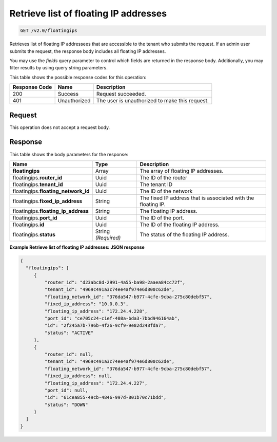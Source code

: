 .. _get-retrieve-list-of-floating-ip-addresses:

Retrieve list of floating IP addresses
^^^^^^^^^^^^^^^^^^^^^^^^^^^^^^^^^^^^^^^^^^^^^^^^^^^^^^^^^^^^^^^^^^^^^^^^^^^^^^^^

.. code::

    GET /v2.0/floatingips

Retrieves list of floating IP addressees that are accessible to the tenant who submits the 
request. If an admin user submits the request, the response body includes all floating IP 
addresses.

You may use the `fields` query parameter to control which fields are returned in the 
response body. Additionally, you may filter results by using query string parameters.

This table shows the possible response codes for this operation:


+--------------------------+-------------------------+-------------------------+
|Response Code             |Name                     |Description              |
+==========================+=========================+=========================+
|200                       |Success                  |Request succeeded.       |
+--------------------------+-------------------------+-------------------------+
|401                       |Unauthorized             |The user is unauthorized |
|                          |                         |to make this request.    |
+--------------------------+-------------------------+-------------------------+


Request
""""""""""""""""

This operation does not accept a request body.

Response
""""""""""""""""

This table shows the body parameters for the response:

+---------------------------+-------------------------+------------------------+
|Name                       |Type                     |Description             |
+===========================+=========================+========================+
|**floatingips**            |Array                    |The array of floating IP|
|                           |                         |addresses.              |
+---------------------------+-------------------------+------------------------+
|floatingips.\ **router_id**|Uuid                     |The ID of the router    |
+---------------------------+-------------------------+------------------------+
|floatingips.\ **tenant_id**|Uuid                     |The tenant ID           |
+---------------------------+-------------------------+------------------------+
|floatingips.\              |Uuid                     |The ID of the network   |
|**floating_network_id**    |                         |                        |
+---------------------------+-------------------------+------------------------+
|floatingips.\              |String                   |The fixed IP address    |
|**fixed_ip_address**       |                         |that is associated with |
|                           |                         |the floating IP.        |
+---------------------------+-------------------------+------------------------+
|floatingips.\              |String                   |The floating IP address.|
|**floating_ip_address**    |                         |                        |
+---------------------------+-------------------------+------------------------+
|floatingips.\ **port_id**  |Uuid                     |The ID of the port.     |
+---------------------------+-------------------------+------------------------+
|floatingips.\ **id**       |Uuid                     |The ID of the floating  |
|                           |                         |IP address.             |
+---------------------------+-------------------------+------------------------+
|floatingips.\ **status**   |String *(Required)*      |The status of the       |
|                           |                         |floating IP address.    |
+---------------------------+-------------------------+------------------------+


**Example Retrieve list of floating IP addresses: JSON response**


.. code::

   {
     "floatingips": [
        {
            "router_id": "d23abc8d-2991-4a55-ba98-2aaea84cc72f",
            "tenant_id": "4969c491a3c74ee4af974e6d800c62de",
            "floating_network_id": "376da547-b977-4cfe-9cba-275c80debf57",
            "fixed_ip_address": "10.0.0.3",
            "floating_ip_address": "172.24.4.228",
            "port_id": "ce705c24-c1ef-408a-bda3-7bbd946164ab",
            "id": "2f245a7b-796b-4f26-9cf9-9e82d248fda7",
            "status": "ACTIVE"
        },
        {
            "router_id": null,
            "tenant_id": "4969c491a3c74ee4af974e6d800c62de",
            "floating_network_id": "376da547-b977-4cfe-9cba-275c80debf57",
            "fixed_ip_address": null,
            "floating_ip_address": "172.24.4.227",
            "port_id": null,
            "id": "61cea855-49cb-4846-997d-801b70c71bdd",
            "status": "DOWN"
        }
     ]
   }




